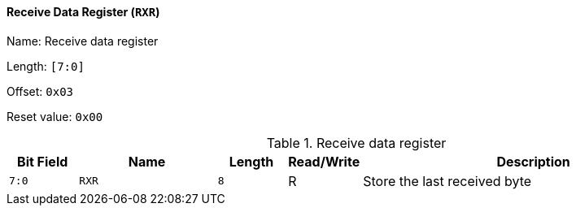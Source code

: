 [[receive-data-register]]
==== Receive Data Register (`RXR`)

Name: Receive data register

Length: `[7:0]`

Offset: `0x03`

Reset value: `0x00`

[[table-receive-data-register]]
.Receive data register
[%header,cols="1m,2m,1m,1,5"]
|===
^d|Bit Field
^d|Name
^d|Length
^|Read/Write
^|Description

|7:0
|RXR
|8
|R
|Store the last received byte
|===
